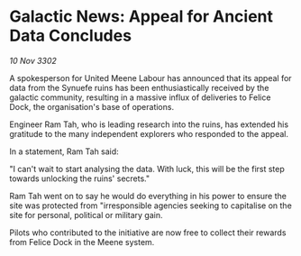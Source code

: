 * Galactic News: Appeal for Ancient Data Concludes

/10 Nov 3302/

A spokesperson for United Meene Labour has announced that its appeal for data from the Synuefe ruins has been enthusiastically received by the galactic community, resulting in a massive influx of deliveries to Felice Dock, the organisation's base of operations. 

Engineer Ram Tah, who is leading research into the ruins, has extended his gratitude to the many independent explorers who responded to the appeal. 

In a statement, Ram Tah said: 

"I can't wait to start analysing the data. With luck, this will be the first step towards unlocking the ruins' secrets." 

Ram Tah went on to say he would do everything in his power to ensure the site was protected from "irresponsible agencies seeking to capitalise on the site for personal, political or military gain. 

Pilots who contributed to the initiative are now free to collect their rewards from Felice Dock in the Meene system.